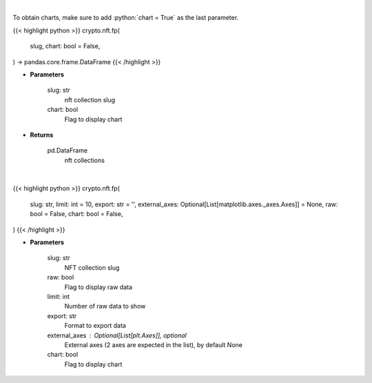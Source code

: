 .. role:: python(code)
    :language: python
    :class: highlight

|

To obtain charts, make sure to add :python:`chart = True` as the last parameter.

.. raw:: html

    <h3>
    > Getting data
    </h3>

{{< highlight python >}}
crypto.nft.fp(
    slug, chart: bool = False,
) -> pandas.core.frame.DataFrame
{{< /highlight >}}

.. raw:: html

    <p>
    Get nft collections [Source: https://nftpricefloor.com/]
    </p>

* **Parameters**

    slug: str
        nft collection slug
    chart: bool
       Flag to display chart


* **Returns**

    pd.DataFrame
        nft collections

|

.. raw:: html

    <h3>
    > Getting charts
    </h3>

{{< highlight python >}}
crypto.nft.fp(
    slug: str,
    limit: int = 10,
    export: str = '',
    external_axes: Optional[List[matplotlib.axes._axes.Axes]] = None,
    raw: bool = False,
    chart: bool = False,
)
{{< /highlight >}}

.. raw:: html

    <p>
    Display NFT collection floor price over time. [Source: https://nftpricefloor.com/]
    </p>

* **Parameters**

    slug: str
        NFT collection slug
    raw: bool
        Flag to display raw data
    limit: int
        Number of raw data to show
    export: str
        Format to export data
    external_axes : Optional[List[plt.Axes]], optional
        External axes (2 axes are expected in the list), by default None
    chart: bool
       Flag to display chart


